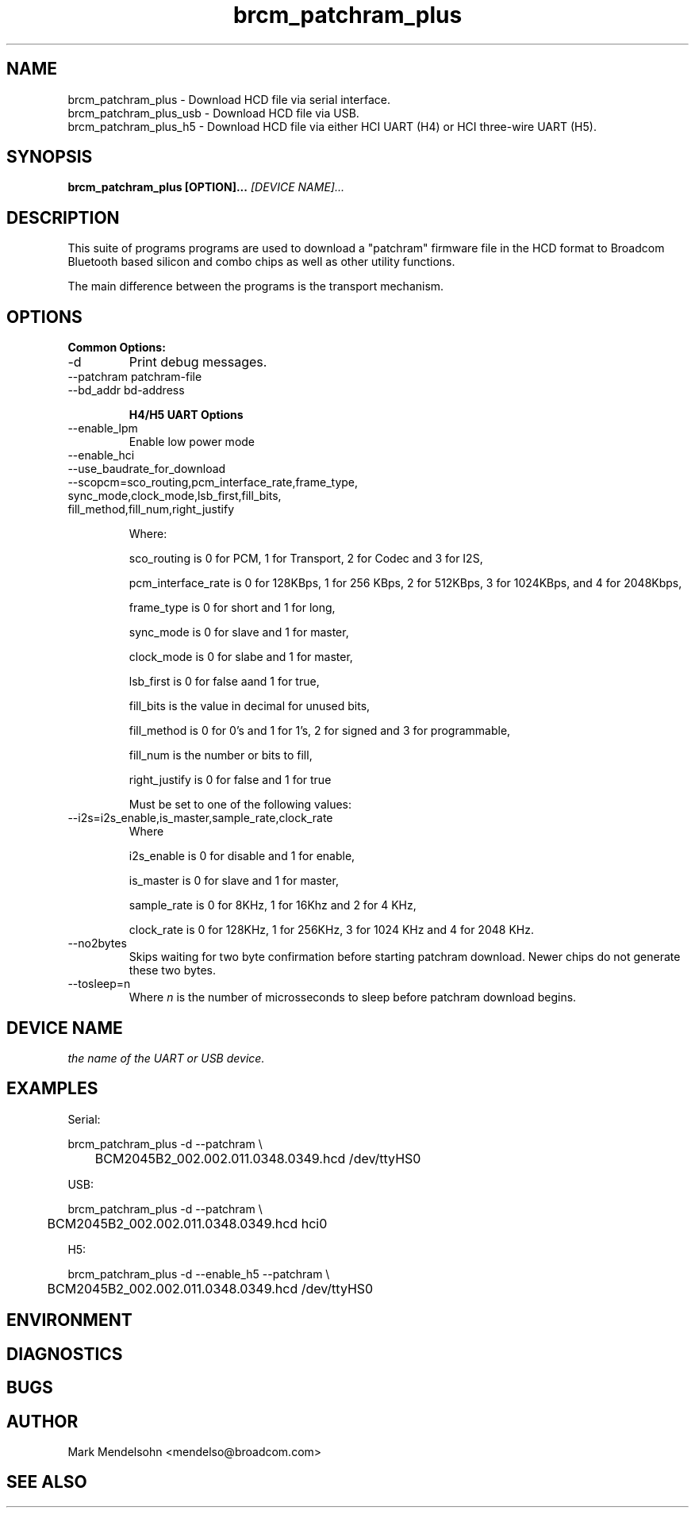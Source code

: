 .\" Process this file with
.\" groff -man -Tascii foo.1
.\"
.TH brcm_patchram_plus 1 "January 2013" Linux "User Manuals"
.SH NAME
brcm_patchram_plus \- Download HCD file via serial interface.
.br
brcm_patchram_plus_usb \- Download HCD file via USB.
.br
brcm_patchram_plus_h5 \- Download HCD file via either HCI UART (H4) or HCI three-wire UART (H5).
.SH SYNOPSIS
.B brcm_patchram_plus [OPTION]... 
.I [DEVICE NAME]...
.SH DESCRIPTION

This suite of programs programs are used to download a
"patchram" firmware file in the HCD format to Broadcom
Bluetooth based silicon and combo chips as well as other
utility functions.

The main difference between the programs is the transport
mechanism.

.SH OPTIONS

.B Common Options:
.IP -d
Print debug messages.

.IP "--patchram patchram-file"

.IP "--bd_addr bd-address

.B H4/H5 UART Options

.IP "--enable_lpm"
Enable low power mode

.IP "--enable_hci"

.IP "--use_baudrate_for_download"

.IP "--scopcm=sco_routing,pcm_interface_rate,frame_type, sync_mode,clock_mode,lsb_first,fill_bits, fill_method,fill_num,right_justify"

Where:

sco_routing is 0 for PCM, 1 for Transport,
2 for Codec and 3 for I2S,

pcm_interface_rate is 0 for 128KBps, 1 for
256 KBps, 2 for 512KBps, 3 for 1024KBps,
and 4 for 2048Kbps,

frame_type is 0 for short and 1 for long,

sync_mode is 0 for slave and 1 for master,

clock_mode is 0 for slabe and 1 for master,

lsb_first is 0 for false aand 1 for true,

fill_bits is the value in decimal for unused bits,

fill_method is 0 for 0's and 1 for 1's, 2 for signed and 3 for programmable,

fill_num is the number or bits to fill,

right_justify is 0 for false and 1 for true

Must be set to one of the following values:

.IP "--i2s=i2s_enable,is_master,sample_rate,clock_rate"
Where

i2s_enable is 0 for disable and 1 for enable,

is_master is 0 for slave and 1 for master,

sample_rate is 0 for 8KHz, 1 for 16Khz and 2 for 4 KHz,

clock_rate is 0 for 128KHz, 1 for 256KHz, 3 for 1024 KHz and 4 for 2048 KHz.
.IP "--no2bytes"
Skips waiting for two byte confirmation before starting patchram
download. Newer chips do not generate these two bytes.

.IP "--tosleep=n"
Where
.I n
is the number of microsseconds to sleep before
patchram download begins.

.SH DEVICE NAME
.I 
the name of the UART or USB device.

.SH EXAMPLES

Serial:

brcm_patchram_plus -d --patchram \\
.br
	BCM2045B2_002.002.011.0348.0349.hcd /dev/ttyHS0

USB:

brcm_patchram_plus -d --patchram  \\
.br
	BCM2045B2_002.002.011.0348.0349.hcd hci0

H5:

brcm_patchram_plus -d --enable_h5 --patchram  \\
.br
	BCM2045B2_002.002.011.0348.0349.hcd /dev/ttyHS0

.SH ENVIRONMENT
.SH DIAGNOSTICS
.SH BUGS
.SH AUTHOR
Mark Mendelsohn <mendelso@broadcom.com>
.SH "SEE ALSO"
